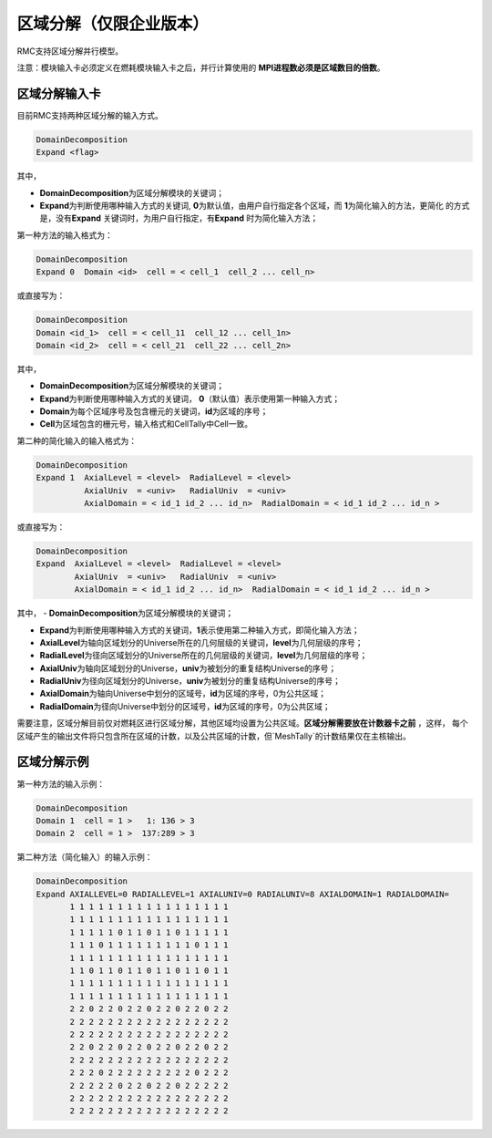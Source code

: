 .. _section_domain_decomp:

区域分解（仅限企业版本）
==================================


RMC支持区域分解并行模型。

注意：模块输入卡必须定义在燃耗模块输入卡之后，并行计算使用的 **MPI进程数必须是区域数目的倍数**\ 。


区域分解输入卡
---------------------


目前RMC支持两种区域分解的输入方式。

.. code-block:: none

    DomainDecomposition
    Expand <flag>


其中，

-   **DomainDecomposition**\ 为区域分解模块的关键词；

-  **Expand**\ 为判断使用哪种输入方式的关键词, **0**\ 为默认值，由用户自行指定各个区域，而 **1**\ 为简化输入的方法，更简化
   的方式是，没有\ **Expand** \关键词时，为用户自行指定，有\ **Expand** \时为简化输入方法；

第一种方法的输入格式为：

.. code-block:: none

    DomainDecomposition
    Expand 0  Domain <id>  cell = < cell_1  cell_2 ... cell_n>

或直接写为：

.. code-block:: none

    DomainDecomposition
    Domain <id_1>  cell = < cell_11  cell_12 ... cell_1n>
    Domain <id_2>  cell = < cell_21  cell_22 ... cell_2n>


其中，

-   **DomainDecomposition**\ 为区域分解模块的关键词；

-   **Expand**\ 为判断使用哪种输入方式的关键词， **0**\（默认值）表示使用第一种输入方式；

-   **Domain**\ 为每个区域序号及包含栅元的关键词，**id**\ 为区域的序号；

-   **Cell**\ 为区域包含的栅元号，输入格式和CellTally中Cell一致。


第二种的简化输入的输入格式为：

.. code-block:: none

    DomainDecomposition
    Expand 1  AxialLevel = <level>  RadialLevel = <level>
              AxialUniv  = <univ>   RadialUniv  = <univ>
              AxialDomain = < id_1 id_2 ... id_n>  RadialDomain = < id_1 id_2 ... id_n >

或直接写为：

.. code-block:: none

    DomainDecomposition
    Expand  AxialLevel = <level>  RadialLevel = <level>
            AxialUniv  = <univ>   RadialUniv  = <univ>
            AxialDomain = < id_1 id_2 ... id_n>  RadialDomain = < id_1 id_2 ... id_n >

其中，
-   **DomainDecomposition**\ 为区域分解模块的关键词；

-   **Expand**\ 为判断使用哪种输入方式的关键词，**1**\ 表示使用第二种输入方式，即简化输入方法；

-   **AxialLevel**\ 为轴向区域划分的Universe所在的几何层级的关键词，**level**\ 为几何层级的序号；

-   **RadialLevel**\ 为径向区域划分的Universe所在的几何层级的关键词，**level**\ 为几何层级的序号；

-   **AxialUniv**\ 为轴向区域划分的Universe，**univ**\ 为被划分的重复结构Universe的序号；

-   **RadialUniv**\ 为径向区域划分的Universe，**univ**\ 为被划分的重复结构Universe的序号；

-   **AxialDomain**\ 为轴向Universe中划分的区域号，**id**\ 为区域的序号，0为公共区域；

-   **RadialDomain**\ 为径向Universe中划分的区域号，**id**\ 为区域的序号，0为公共区域；

需要注意，区域分解目前仅对燃耗区进行区域分解，其他区域均设置为公共区域。\ **区域分解需要放在计数器卡之前** \，这样，
每个区域产生的输出文件将只包含所在区域的计数，以及公共区域的计数，但`MeshTally`的计数结果仅在主核输出。



区域分解示例
-------------------

第一种方法的输入示例：

.. code-block:: none

    DomainDecomposition
    Domain 1  cell = 1 >   1: 136 > 3
    Domain 2  cell = 1 >  137:289 > 3


第二种方法（简化输入）的输入示例：


.. code-block:: none

    DomainDecomposition
    Expand AXIALLEVEL=0 RADIALLEVEL=1 AXIALUNIV=0 RADIALUNIV=8 AXIALDOMAIN=1 RADIALDOMAIN=
           1 1 1 1 1 1 1 1 1 1 1 1 1 1 1 1 1
           1 1 1 1 1 1 1 1 1 1 1 1 1 1 1 1 1
           1 1 1 1 1 0 1 1 0 1 1 0 1 1 1 1 1
           1 1 1 0 1 1 1 1 1 1 1 1 1 0 1 1 1
           1 1 1 1 1 1 1 1 1 1 1 1 1 1 1 1 1
           1 1 0 1 1 0 1 1 0 1 1 0 1 1 0 1 1
           1 1 1 1 1 1 1 1 1 1 1 1 1 1 1 1 1
           1 1 1 1 1 1 1 1 1 1 1 1 1 1 1 1 1
           2 2 0 2 2 0 2 2 0 2 2 0 2 2 0 2 2
           2 2 2 2 2 2 2 2 2 2 2 2 2 2 2 2 2
           2 2 2 2 2 2 2 2 2 2 2 2 2 2 2 2 2
           2 2 0 2 2 0 2 2 0 2 2 0 2 2 0 2 2
           2 2 2 2 2 2 2 2 2 2 2 2 2 2 2 2 2
           2 2 2 0 2 2 2 2 2 2 2 2 2 0 2 2 2
           2 2 2 2 2 0 2 2 0 2 2 0 2 2 2 2 2
           2 2 2 2 2 2 2 2 2 2 2 2 2 2 2 2 2
           2 2 2 2 2 2 2 2 2 2 2 2 2 2 2 2 2

